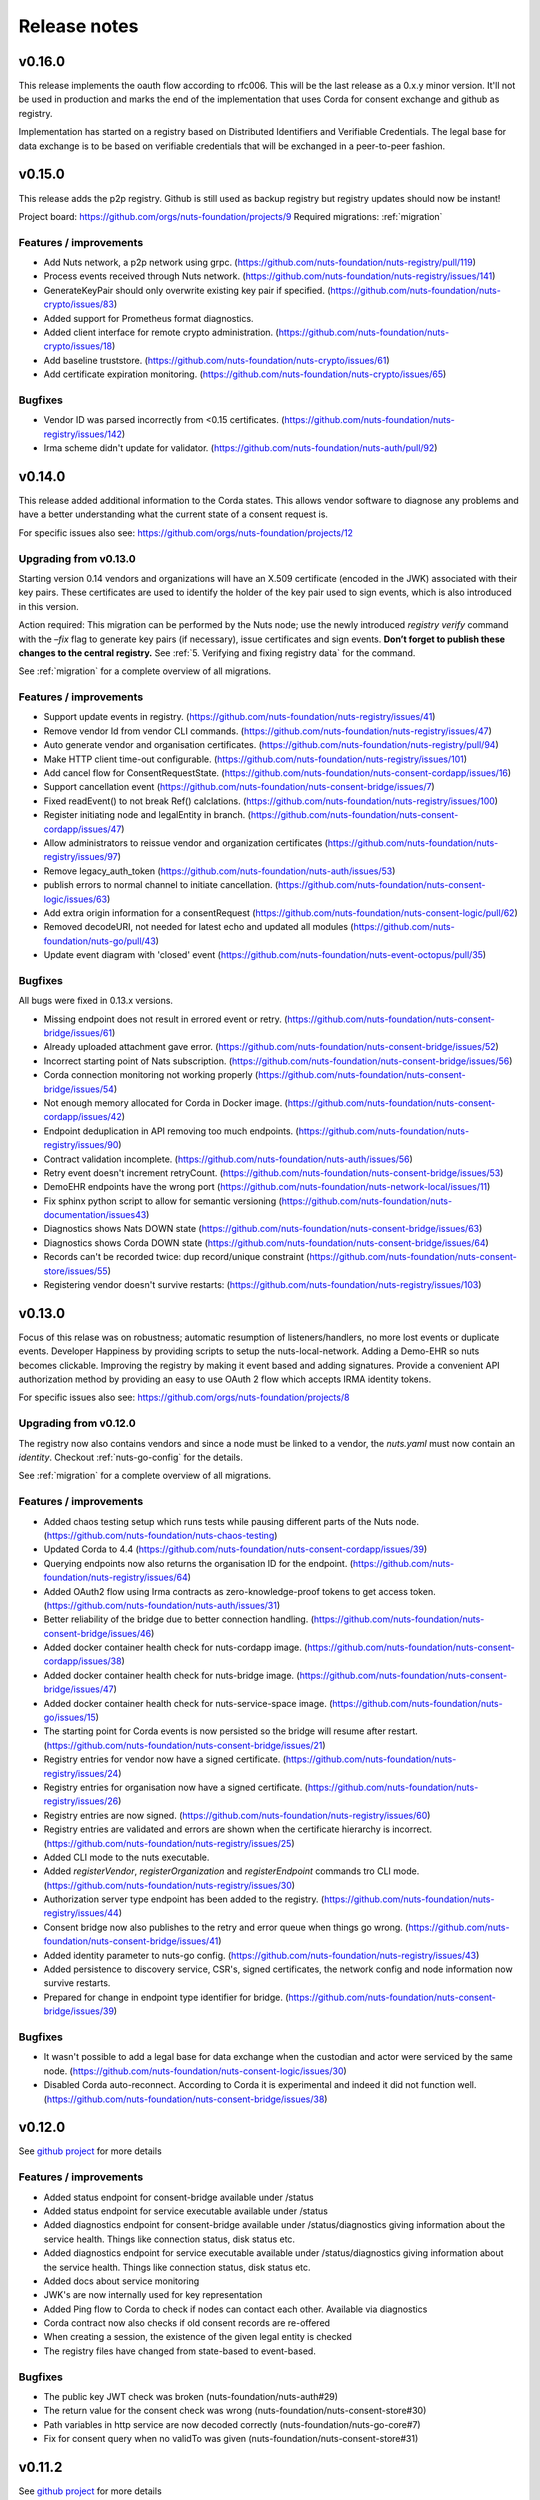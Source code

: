 
#############
Release notes
#############

*******
v0.16.0
*******

This release implements the oauth flow according to rfc006. This will be the last release as a 0.x.y minor version. It'll not be used in production and marks the end of the implementation that uses Corda for consent exchange and github as registry.

Implementation has started on a registry based on Distributed Identifiers and Verifiable Credentials. The legal base for data exchange is to be based on verifiable credentials that will be exchanged in a peer-to-peer fashion.

*******
v0.15.0
*******

This release adds the p2p registry. Github is still used as backup registry but registry updates should now be instant!

Project board: https://github.com/orgs/nuts-foundation/projects/9
Required migrations: :ref:`migration`

=======================
Features / improvements
=======================

- Add Nuts network, a p2p network using grpc. (https://github.com/nuts-foundation/nuts-registry/pull/119)
- Process events received through Nuts network. (https://github.com/nuts-foundation/nuts-registry/issues/141)
- GenerateKeyPair should only overwrite existing key pair if specified. (https://github.com/nuts-foundation/nuts-crypto/issues/83)
- Added support for Prometheus format diagnostics.
- Added client interface for remote crypto administration. (https://github.com/nuts-foundation/nuts-crypto/issues/18)
- Add baseline truststore. (https://github.com/nuts-foundation/nuts-crypto/issues/61)
- Add certificate expiration monitoring. (https://github.com/nuts-foundation/nuts-crypto/issues/65)

========
Bugfixes
========

- Vendor ID was parsed incorrectly from <0.15 certificates. (https://github.com/nuts-foundation/nuts-registry/issues/142)
- Irma scheme didn't update for validator. (https://github.com/nuts-foundation/nuts-auth/pull/92)

*******
v0.14.0
*******

This release added additional information to the Corda states. This allows vendor software to diagnose any problems and have a better understanding what the current state of a consent request is.

For specific issues also see: https://github.com/orgs/nuts-foundation/projects/12

======================
Upgrading from v0.13.0
======================

Starting version 0.14 vendors and organizations will have an X.509 certificate (encoded in the JWK) associated with their key pairs. These certificates are used to identify the holder of the key pair used to sign events, which is also introduced in this version.

Action required: This migration can be performed by the Nuts node; use the newly introduced `registry verify` command with the `–fix` flag to generate key pairs (if necessary), issue certificates and sign events. **Don’t forget to publish these changes to the central registry.**
See :ref:`5. Verifying and fixing registry data` for the command.

See :ref:`migration` for a complete overview of all migrations.

=======================
Features / improvements
=======================

- Support update events in registry. (https://github.com/nuts-foundation/nuts-registry/issues/41)
- Remove vendor Id from vendor CLI commands. (https://github.com/nuts-foundation/nuts-registry/issues/47)
- Auto generate vendor and organisation certificates. (https://github.com/nuts-foundation/nuts-registry/pull/94)
- Make HTTP client time-out configurable. (https://github.com/nuts-foundation/nuts-registry/issues/101)
- Add cancel flow for ConsentRequestState. (https://github.com/nuts-foundation/nuts-consent-cordapp/issues/16)
- Support cancellation event (https://github.com/nuts-foundation/nuts-consent-bridge/issues/7)
- Fixed readEvent() to not break Ref() calclations. (https://github.com/nuts-foundation/nuts-registry/issues/100)
- Register initiating node and legalEntity in branch. (https://github.com/nuts-foundation/nuts-consent-cordapp/issues/47)
- Allow administrators to reissue vendor and organization certificates (https://github.com/nuts-foundation/nuts-registry/issues/97)
- Remove legacy_auth_token (https://github.com/nuts-foundation/nuts-auth/issues/53)
- publish errors to normal channel to initiate cancellation. (https://github.com/nuts-foundation/nuts-consent-logic/issues/63)
- Add extra origin information for a consentRequest (https://github.com/nuts-foundation/nuts-consent-logic/pull/62)
- Removed decodeURI, not needed for latest echo and updated all modules (https://github.com/nuts-foundation/nuts-go/pull/43)
- Update event diagram with 'closed' event (https://github.com/nuts-foundation/nuts-event-octopus/pull/35)

========
Bugfixes
========

All bugs were fixed in 0.13.x versions.

- Missing endpoint does not result in errored event or retry. (https://github.com/nuts-foundation/nuts-consent-bridge/issues/61)
- Already uploaded attachment gave error. (https://github.com/nuts-foundation/nuts-consent-bridge/issues/52)
- Incorrect starting point of Nats subscription. (https://github.com/nuts-foundation/nuts-consent-bridge/issues/56)
- Corda connection monitoring not working properly (https://github.com/nuts-foundation/nuts-consent-bridge/issues/54)
- Not enough memory allocated for Corda in Docker image. (https://github.com/nuts-foundation/nuts-consent-cordapp/issues/42)
- Endpoint deduplication in API removing too much endpoints. (https://github.com/nuts-foundation/nuts-registry/issues/90)
- Contract validation incomplete. (https://github.com/nuts-foundation/nuts-auth/issues/56)
- Retry event doesn't increment retryCount. (https://github.com/nuts-foundation/nuts-consent-bridge/issues/53)
- DemoEHR endpoints have the wrong port (https://github.com/nuts-foundation/nuts-network-local/issues/11)
- Fix sphinx python script to allow for semantic versioning (https://github.com/nuts-foundation/nuts-documentation/issues43)
- Diagnostics shows Nats DOWN state (https://github.com/nuts-foundation/nuts-consent-bridge/issues/63)
- Diagnostics shows Corda DOWN state (https://github.com/nuts-foundation/nuts-consent-bridge/issues/64)
- Records can't be recorded twice: dup record/unique constraint (https://github.com/nuts-foundation/nuts-consent-store/issues/55)
- Registering vendor doesn't survive restarts: (https://github.com/nuts-foundation/nuts-registry/issues/103)

*******
v0.13.0
*******

Focus of this relase was on robustness; automatic resumption of listeners/handlers, no more lost events or duplicate events. Developer Happiness by providing scripts to setup the nuts-local-network. Adding a Demo-EHR so nuts becomes clickable. Improving the registry by making it event based and adding signatures. Provide a convenient API authorization method by providing an easy to use OAuth 2 flow which accepts IRMA identity tokens.

For specific issues also see: https://github.com/orgs/nuts-foundation/projects/8

======================
Upgrading from v0.12.0
======================

The registry now also contains vendors and since a node must be linked to a vendor, the `nuts.yaml` must now contain an `identity`. Checkout :ref:`nuts-go-config` for the details.

See :ref:`migration` for a complete overview of all migrations.

=======================
Features / improvements
=======================

- Added chaos testing setup which runs tests while pausing different parts of the Nuts node. (https://github.com/nuts-foundation/nuts-chaos-testing)
- Updated Corda to 4.4 (https://github.com/nuts-foundation/nuts-consent-cordapp/issues/39)
- Querying endpoints now also returns the organisation ID for the endpoint. (https://github.com/nuts-foundation/nuts-registry/issues/64)
- Added OAuth2 flow using Irma contracts as zero-knowledge-proof tokens to get access token. (https://github.com/nuts-foundation/nuts-auth/issues/31)
- Better reliability of the bridge due to better connection handling. (https://github.com/nuts-foundation/nuts-consent-bridge/issues/46)
- Added docker container health check for nuts-cordapp image. (https://github.com/nuts-foundation/nuts-consent-cordapp/issues/38)
- Added docker container health check for nuts-bridge image. (https://github.com/nuts-foundation/nuts-consent-bridge/issues/47)
- Added docker container health check for nuts-service-space image. (https://github.com/nuts-foundation/nuts-go/issues/15)
- The starting point for Corda events is now persisted so the bridge will resume after restart. (https://github.com/nuts-foundation/nuts-consent-bridge/issues/21)
- Registry entries for vendor now have a signed certificate. (https://github.com/nuts-foundation/nuts-registry/issues/24)
- Registry entries for organisation now have a signed certificate. (https://github.com/nuts-foundation/nuts-registry/issues/26)
- Registry entries are now signed. (https://github.com/nuts-foundation/nuts-registry/issues/60)
- Registry entries are validated and errors are shown when the certificate hierarchy is incorrect. (https://github.com/nuts-foundation/nuts-registry/issues/25)
- Added CLI mode to the nuts executable.
- Added *registerVendor*, *registerOrganization* and *registerEndpoint* commands tro CLI mode. (https://github.com/nuts-foundation/nuts-registry/issues/30)
- Authorization server type endpoint has been added to the registry. (https://github.com/nuts-foundation/nuts-registry/issues/44)
- Consent bridge now also publishes to the retry and error queue when things go wrong. (https://github.com/nuts-foundation/nuts-consent-bridge/issues/41)
- Added identity parameter to nuts-go config. (https://github.com/nuts-foundation/nuts-registry/issues/43)
- Added persistence to discovery service, CSR's, signed certificates, the network config and node information now survive restarts.
- Prepared for change in endpoint type identifier for bridge. (https://github.com/nuts-foundation/nuts-consent-bridge/issues/39)

========
Bugfixes
========

- It wasn't possible to add a legal base for data exchange when the custodian and actor were serviced by the same node. (https://github.com/nuts-foundation/nuts-consent-logic/issues/30)
- Disabled Corda auto-reconnect. According to Corda it is experimental and indeed it did not function well. (https://github.com/nuts-foundation/nuts-consent-bridge/issues/38)

*******
v0.12.0
*******

See `github project <https://github.com/orgs/nuts-foundation/projects/7>`_ for more details

=======================
Features / improvements
=======================

- Added status endpoint for consent-bridge available under /status
- Added status endpoint for service executable available under /status
- Added diagnostics endpoint for consent-bridge available under /status/diagnostics giving information about the service health. Things like connection status, disk status etc.
- Added diagnostics endpoint for service executable available under /status/diagnostics giving information about the service health. Things like connection status, disk status etc.
- Added docs about service monitoring
- JWK's are now internally used for key representation
- Added Ping flow to Corda to check if nodes can contact each other. Available via diagnostics
- Corda contract now also checks if old consent records are re-offered
- When creating a session, the existence of the given legal entity is checked
- The registry files have changed from state-based to event-based.

========
Bugfixes
========

- The public key JWT check was broken (nuts-foundation/nuts-auth#29)
- The return value for the consent check was wrong (nuts-foundation/nuts-consent-store#30)
- Path variables in http service are now decoded correctly (nuts-foundation/nuts-go-core#7)
- Fix for consent query when no validTo was given (nuts-foundation/nuts-consent-store#31)

*******
v0.11.2
*******

See `github project <https://github.com/orgs/nuts-foundation/projects/11>`_ for more details

========
Bugfixes
========

* Consent conversion from and to the internal FHIR record was broken due to missing namespacing. (https://github.com/nuts-foundation/nuts-fhir-validation/issues/8)
  Additionally the dataClass format is also checked in the consent POST call. (https://github.com/nuts-foundation/nuts-consent-logic/issues/23)
* The validity period now uses DateTime values instead of LocalDates. This is needed to end a particular consent immediately. (https://github.com/nuts-foundation/nuts-consent-cordapp/issues/32)
* Searching and checking active consent could result in the wrong answer when a newer version ended consent. (https://github.com/nuts-foundation/nuts-consent-store/issues/24)
* ValidTo is now optional in a validity period. There was a mismatch between different parts of the system.
* Searching for consent with a validAt parameter used string comparison and not date comparison. (https://github.com/nuts-foundation/nuts-consent-store/issues/22)
* RFC3339 time notation is now used for all dateTime values. https://github.com/nuts-foundation/nuts-consent-store/issues/25)

======================
Upgrading from v0.11.0
======================

Because of the corrupted dataClasses, all data has to be wiped. Both the `persistence.mv` for Corda and the sqlite DB for the consent store have to be deleted.

*******
v0.11.0
*******

See `github project <https://github.com/orgs/nuts-foundation/projects/5>`_ for more details

=======================
Features / improvements
=======================

* A version number has been added to the FHIR consent record (:ref:`nuts-fhir-validation-requirements`) which is also visible in the consent-store.
  Currently, the API's will only return the latest version. The version is mainly for forwards compatibility and for viewing changes in consent in future releases.
* The consent-store query API has been changed to return a `PatientConsent` model instead of a `SimplifiedConsent` model , ref: :ref:`nuts-consent-store-api`.
* Changed consent on the level of individual FHIR resources (Patient, Observation, etc) to data classes (Medical, Social, Mental) across all modules.
  Mapping individual FHIR resources to and from classes is future work.
* Public keys in registry can now be stored in JWK format. All api's that request or return public keys can handle JWK format.
* Period dates in the consent store have been changed to datetime objects instead of dates.
  This is mainly done for when consent is withdrawn, it should not be active for the rest of the day.
* Corda has been updated to 4.3.

========
Bugfixes
========

* Fix incorrect return values for hash and ID in the consent-store api
* Fix usage of validAt query param on consent-store query api
* Fix period adherence in login contract creation
* Fix technical error when validating login contract

*******
v0.10.0
*******

See `github project <https://github.com/orgs/nuts-foundation/projects/4>`_ for more details

=======================
Features / improvements
=======================

* Signed JWTs with private key of requestor. This allows the custodian to check if
  JWT has been created by the requestor instead of being reused from another party.
* Add strictmode flag which forbids unsafe config options.
* Add IRMA schememanager config flag which allows setting demo or production attributes
* Recover events on startup
* Purge completed events at startup
* Add retry queues for failed events by a temporary cause
* Make nats subscription durable
* Updates all the modules to go 1.13, allowing for the new encapsulating errors
* Compare public keys by object instead of by string

========
Bugfixes
========

* Fix 500 on createConsent API call when body is incomplete / empty
* Fix nullpointer error on incorrect legalName in cordapp
